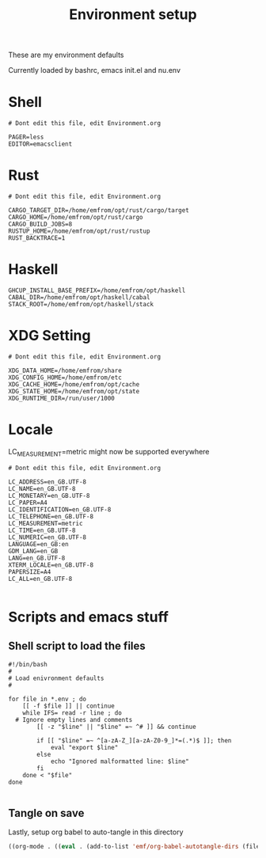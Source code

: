 #+TITLE: Environment setup
#+AUTOR: E.M. From
#+STARTUP: overview

These are my environment defaults

Currently loaded by bashrc, emacs init.el and nu.env

* Shell
#+begin_src shell :tangle ./shell.env
  # Dont edit this file, edit Environment.org
  
  PAGER=less
  EDITOR=emacsclient
#+end_src

* Rust
#+begin_src shell :tangle ./rust.env
  # Dont edit this file, edit Environment.org
  
  CARGO_TARGET_DIR=/home/emfrom/opt/rust/cargo/target
  CARGO_HOME=/home/emfrom/opt/rust/cargo
  CARGO_BUILD_JOBS=8
  RUSTUP_HOME=/home/emfrom/opt/rust/rustup
  RUST_BACKTRACE=1
#+end_src

* Haskell
#+begin_src shell :tangle ./haskell.env
GHCUP_INSTALL_BASE_PREFIX=/home/emfrom/opt/haskell
CABAL_DIR=/home/emfrom/opt/haskell/cabal
STACK_ROOT=/home/emfrom/opt/haskell/stack
#+END_SRC

* XDG Setting
#+begin_src shell :tangle ./xdg.env
  # Dont edit this file, edit Environment.org
  
  XDG_DATA_HOME=/home/emfrom/share
  XDG_CONFIG_HOME=/home/emfrom/etc
  XDG_CACHE_HOME=/home/emfrom/opt/cache
  XDG_STATE_HOME=/home/emfrom/opt/state
  XDG_RUNTIME_DIR=/run/user/1000
#+END_SRC

* Locale

LC_MEASUREMENT=metric might now be supported everywhere

#+begin_src shell :tangle ./locale.env
  # Dont edit this file, edit Environment.org
  
  LC_ADDRESS=en_GB.UTF-8
  LC_NAME=en_GB.UTF-8
  LC_MONETARY=en_GB.UTF-8
  LC_PAPER=A4
  LC_IDENTIFICATION=en_GB.UTF-8
  LC_TELEPHONE=en_GB.UTF-8
  LC_MEASUREMENT=metric
  LC_TIME=en_GB.UTF-8
  LC_NUMERIC=en_GB.UTF-8
  LANGUAGE=en_GB:en
  GDM_LANG=en_GB
  LANG=en_GB.UTF-8
  XTERM_LOCALE=en_GB.UTF-8
  PAPERSIZE=A4
  LC_ALL=en_GB.UTF-8

#+END_SRC


* Scripts and emacs stuff

** Shell script to load the files

#+begin_src shell :tangle ./load-env.sh
  #!/bin/bash
  #
  # Load enivronment defaults
  #

  for file in *.env ; do
      [[ -f $file ]] || continue
      while IFS= read -r line ; do
  	# Ignore empty lines and comments
          [[ -z "$line" || "$line" =~ ^# ]] && continue

          if [[ "$line" =~ ^[a-zA-Z_][a-zA-Z0-9_]*=(.*)$ ]]; then
              eval "export $line"
          else
              echo "Ignored malformatted line: $line"
          fi
      done < "$file"
  done

#+end_src

** Tangle on save
Lastly, setup org babel to auto-tangle in this directory

#+begin_src emacs-lisp :tangle ./.dir-locals.el :mkdirp yes
  ((org-mode . ((eval . (add-to-list 'emf/org-babel-autotangle-dirs (file-name-directory (or load-file-name buffer-file-name)))))))
#+end_src

